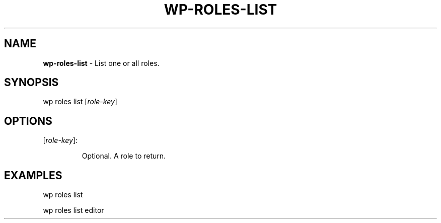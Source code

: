 .\" generated with Ronn/v0.7.3
.\" http://github.com/rtomayko/ronn/tree/0.7.3
.
.TH "WP\-ROLES\-LIST" "1" "" "WP-CLI"
.
.SH "NAME"
\fBwp\-roles\-list\fR \- List one or all roles\.
.
.SH "SYNOPSIS"
wp roles list [\fIrole\-key\fR]
.
.SH "OPTIONS"
.
.TP
[\fIrole\-key\fR]:
.
.IP
Optional\. A role to return\.
.
.SH "EXAMPLES"
.
.nf

wp roles list

wp roles list editor
.
.fi

